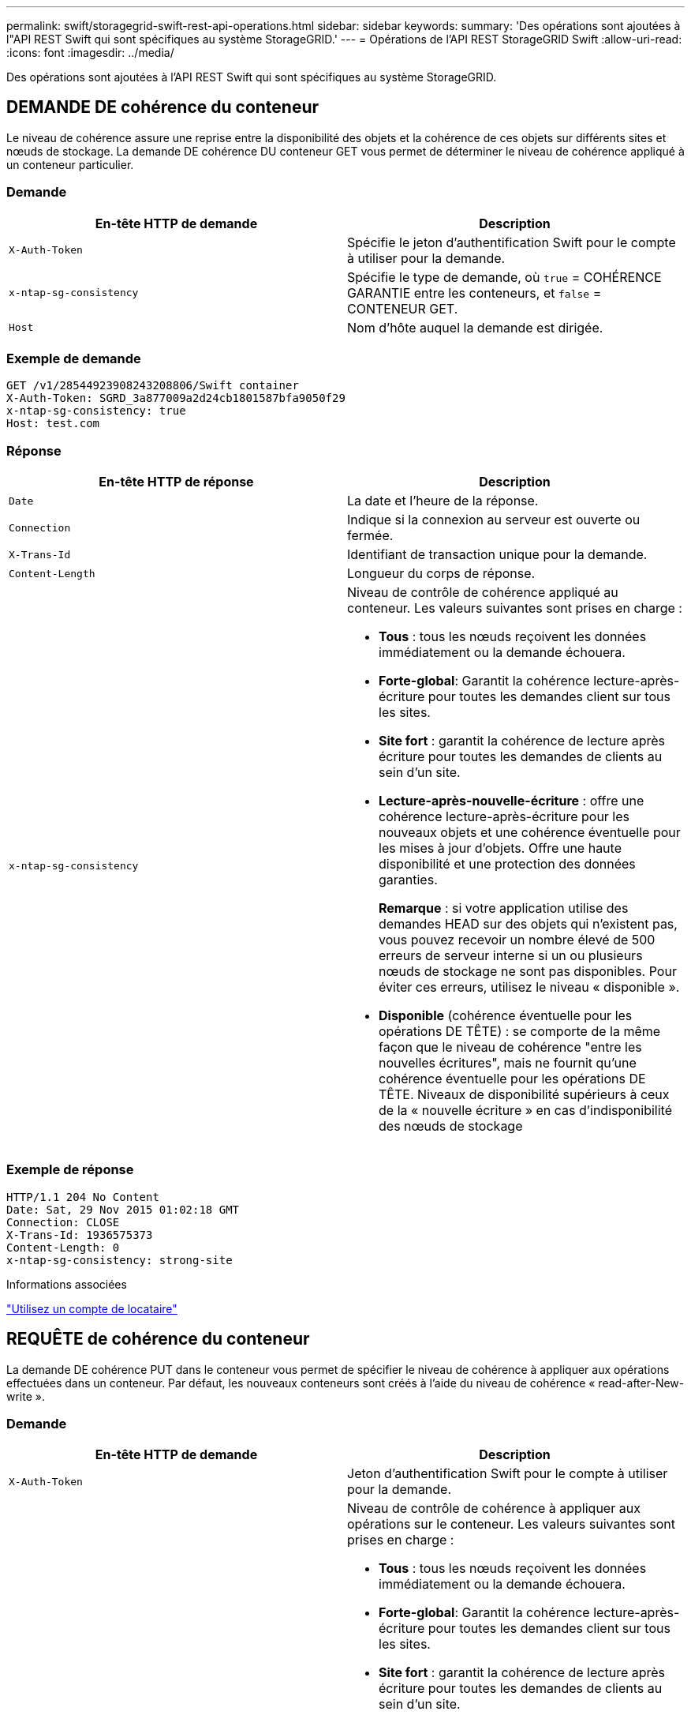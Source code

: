 ---
permalink: swift/storagegrid-swift-rest-api-operations.html 
sidebar: sidebar 
keywords:  
summary: 'Des opérations sont ajoutées à l"API REST Swift qui sont spécifiques au système StorageGRID.' 
---
= Opérations de l'API REST StorageGRID Swift
:allow-uri-read: 
:icons: font
:imagesdir: ../media/


[role="lead"]
Des opérations sont ajoutées à l'API REST Swift qui sont spécifiques au système StorageGRID.



== DEMANDE DE cohérence du conteneur

Le niveau de cohérence assure une reprise entre la disponibilité des objets et la cohérence de ces objets sur différents sites et nœuds de stockage. La demande DE cohérence DU conteneur GET vous permet de déterminer le niveau de cohérence appliqué à un conteneur particulier.



=== Demande

|===
| En-tête HTTP de demande | Description 


 a| 
`X-Auth-Token`
 a| 
Spécifie le jeton d'authentification Swift pour le compte à utiliser pour la demande.



 a| 
`x-ntap-sg-consistency`
 a| 
Spécifie le type de demande, où `true` = COHÉRENCE GARANTIE entre les conteneurs, et `false` = CONTENEUR GET.



 a| 
`Host`
 a| 
Nom d'hôte auquel la demande est dirigée.

|===


=== Exemple de demande

[listing]
----
GET /v1/28544923908243208806/Swift container
X-Auth-Token: SGRD_3a877009a2d24cb1801587bfa9050f29
x-ntap-sg-consistency: true
Host: test.com
----


=== Réponse

|===
| En-tête HTTP de réponse | Description 


 a| 
`Date`
 a| 
La date et l'heure de la réponse.



 a| 
`Connection`
 a| 
Indique si la connexion au serveur est ouverte ou fermée.



 a| 
`X-Trans-Id`
 a| 
Identifiant de transaction unique pour la demande.



 a| 
`Content-Length`
 a| 
Longueur du corps de réponse.



 a| 
`x-ntap-sg-consistency`
 a| 
Niveau de contrôle de cohérence appliqué au conteneur. Les valeurs suivantes sont prises en charge :

* *Tous* : tous les nœuds reçoivent les données immédiatement ou la demande échouera.
* *Forte-global*: Garantit la cohérence lecture-après-écriture pour toutes les demandes client sur tous les sites.
* *Site fort* : garantit la cohérence de lecture après écriture pour toutes les demandes de clients au sein d'un site.
* *Lecture-après-nouvelle-écriture* : offre une cohérence lecture-après-écriture pour les nouveaux objets et une cohérence éventuelle pour les mises à jour d'objets. Offre une haute disponibilité et une protection des données garanties.
+
*Remarque* : si votre application utilise des demandes HEAD sur des objets qui n'existent pas, vous pouvez recevoir un nombre élevé de 500 erreurs de serveur interne si un ou plusieurs nœuds de stockage ne sont pas disponibles. Pour éviter ces erreurs, utilisez le niveau « disponible ».

* *Disponible* (cohérence éventuelle pour les opérations DE TÊTE) : se comporte de la même façon que le niveau de cohérence "entre les nouvelles écritures", mais ne fournit qu'une cohérence éventuelle pour les opérations DE TÊTE. Niveaux de disponibilité supérieurs à ceux de la « nouvelle écriture » en cas d'indisponibilité des nœuds de stockage


|===


=== Exemple de réponse

[listing]
----
HTTP/1.1 204 No Content
Date: Sat, 29 Nov 2015 01:02:18 GMT
Connection: CLOSE
X-Trans-Id: 1936575373
Content-Length: 0
x-ntap-sg-consistency: strong-site
----
.Informations associées
link:../tenant/index.html["Utilisez un compte de locataire"]



== REQUÊTE de cohérence du conteneur

La demande DE cohérence PUT dans le conteneur vous permet de spécifier le niveau de cohérence à appliquer aux opérations effectuées dans un conteneur. Par défaut, les nouveaux conteneurs sont créés à l'aide du niveau de cohérence « read-after-New-write ».



=== Demande

|===
| En-tête HTTP de demande | Description 


 a| 
`X-Auth-Token`
 a| 
Jeton d'authentification Swift pour le compte à utiliser pour la demande.



 a| 
`x-ntap-sg-consistency`
 a| 
Niveau de contrôle de cohérence à appliquer aux opérations sur le conteneur. Les valeurs suivantes sont prises en charge :

* *Tous* : tous les nœuds reçoivent les données immédiatement ou la demande échouera.
* *Forte-global*: Garantit la cohérence lecture-après-écriture pour toutes les demandes client sur tous les sites.
* *Site fort* : garantit la cohérence de lecture après écriture pour toutes les demandes de clients au sein d'un site.
* *Lecture-après-nouvelle-écriture* : offre une cohérence lecture-après-écriture pour les nouveaux objets et une cohérence éventuelle pour les mises à jour d'objets. Offre une haute disponibilité et une protection des données garanties.
+
*Remarque* : si votre application utilise des demandes HEAD sur des objets qui n'existent pas, vous pouvez recevoir un nombre élevé de 500 erreurs de serveur interne si un ou plusieurs nœuds de stockage ne sont pas disponibles. Pour éviter ces erreurs, utilisez le niveau « disponible ».

* *Disponible* (cohérence éventuelle pour les opérations DE TÊTE) : se comporte de la même façon que le niveau de cohérence "entre les nouvelles écritures", mais ne fournit qu'une cohérence éventuelle pour les opérations DE TÊTE. Niveaux de disponibilité supérieurs à ceux de la « nouvelle écriture » en cas d'indisponibilité des nœuds de stockage




 a| 
`Host`
 a| 
Nom d'hôte auquel la demande est dirigée.

|===


=== Interaction des contrôles de cohérence et des règles ILM pour la protection des données

Le contrôle de cohérence et la règle ILM de votre choix affectent la protection des objets. Ces paramètres peuvent interagir.

Par exemple, le contrôle de cohérence utilisé lorsqu'un objet est stocké affecte le placement initial des métadonnées d'objet, tandis que le comportement d'ingestion sélectionné pour la règle ILM affecte le placement initial des copies d'objet. Étant donné que StorageGRID nécessite l'accès aux métadonnées d'un objet et à ses données pour répondre aux demandes client, la sélection de niveaux de protection correspondant au niveau de cohérence et au comportement d'ingestion permet d'améliorer la protection des données initiale et de mieux prévoir les réponses du système.

Les comportements d'ingestion suivants sont disponibles pour les règles ILM :

* *Strict* : toutes les copies spécifiées dans la règle ILM doivent être effectuées avant que le succès ne soit renvoyé au client.
* *Équilibré*: StorageGRID tente de faire toutes les copies spécifiées dans la règle ILM à l'entrée; si ce n'est pas possible, des copies intermédiaires sont faites et le succès est renvoyé au client. Les copies spécifiées dans la règle ILM sont effectuées lorsque cela est possible.
* *Double commit*: StorageGRID effectue immédiatement des copies intermédiaires de l'objet et retourne le succès au client. Les copies spécifiées dans la règle ILM sont effectuées lorsque cela est possible.



NOTE: Avant de sélectionner le comportement d'entrée d'une règle ILM, lisez la description complète de ces paramètres dans les instructions de gestion des objets avec la gestion du cycle de vie des informations.



=== Exemple d'interaction du contrôle de cohérence et de la règle ILM

Supposons que vous disposez d'une grille à deux sites avec la règle ILM suivante et le paramètre de niveau de cohérence suivant :

* *Règle ILM* : créez deux copies d'objet, une sur le site local et une sur un site distant. Le comportement d'entrée strict est sélectionné.
* *Niveau de cohérence*: "Sept-global" (les métadonnées d'objet sont immédiatement distribuées à tous les sites).


Lorsqu'un client stocke un objet dans la grille, StorageGRID effectue à la fois des copies d'objet et distribue les métadonnées aux deux sites avant de rétablir la réussite du client.

L'objet est entièrement protégé contre la perte au moment du message d'ingestion. Par exemple, si le site local est perdu peu de temps après l'ingestion, des copies des données de l'objet et des métadonnées de l'objet existent toujours sur le site distant. L'objet est entièrement récupérable.

Si vous utilisez à la place la même règle ILM et le niveau de cohérence "sept-site", le client peut recevoir un message de réussite après la réplication des données d'objet vers le site distant, mais avant que les métadonnées d'objet ne soient distribuées sur ce site. Dans ce cas, le niveau de protection des métadonnées d'objet ne correspond pas au niveau de protection des données d'objet. Si le site local est perdu peu de temps après l'ingestion, les métadonnées d'objet sont perdues. L'objet ne peut pas être récupéré.

L'interdépendance entre les niveaux de cohérence et les règles ILM peut être complexe. Contactez NetApp si vous avez besoin d'aide.



=== Exemple de demande

[listing]
----
PUT /v1/28544923908243208806/_Swift container_
X-Auth-Token: SGRD_3a877009a2d24cb1801587bfa9050f29
x-ntap-sg-consistency: strong-site
Host: test.com
----


=== Réponse

|===
| En-tête HTTP de réponse | Description 


 a| 
`Date`
 a| 
La date et l'heure de la réponse.



 a| 
`Connection`
 a| 
Indique si la connexion au serveur est ouverte ou fermée.



 a| 
`X-Trans-Id`
 a| 
Identifiant de transaction unique pour la demande.



 a| 
`Content-Length`
 a| 
Longueur du corps de réponse.

|===


=== Exemple de réponse

[listing]
----
HTTP/1.1 204 No Content
Date: Sat, 29 Nov 2015 01:02:18 GMT
Connection: CLOSE
X-Trans-Id: 1936575373
Content-Length: 0
----
.Informations associées
link:../tenant/index.html["Utilisez un compte de locataire"]
